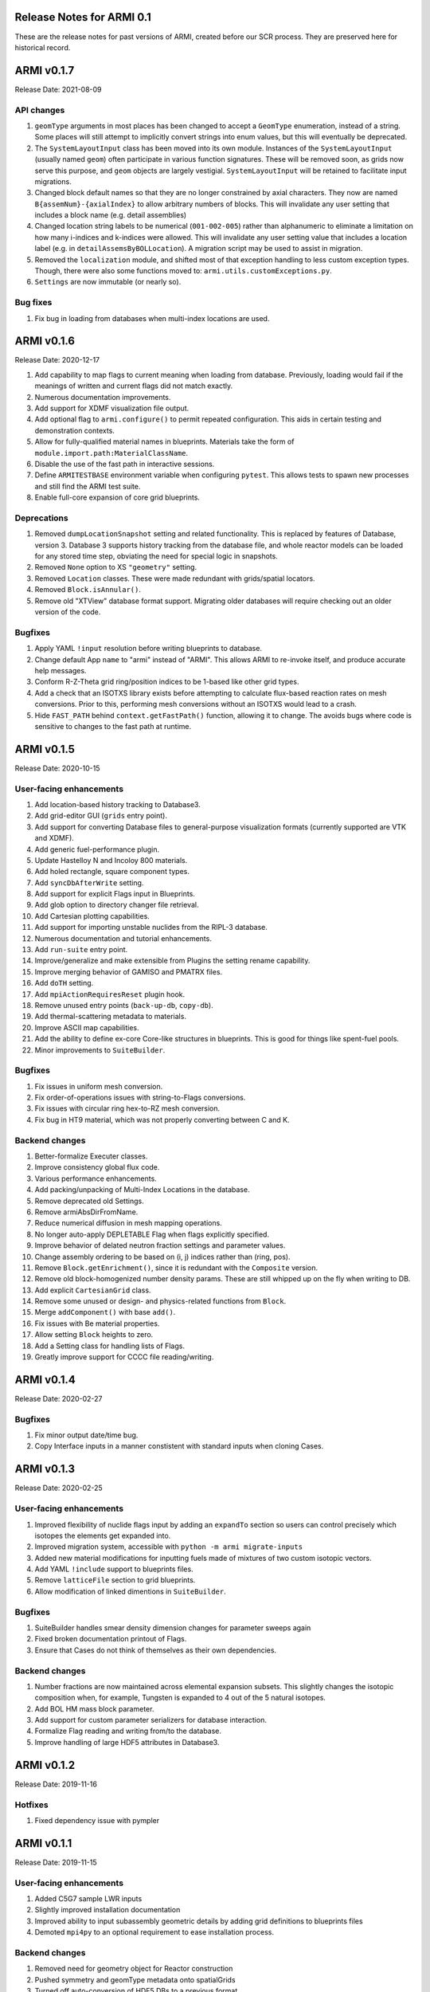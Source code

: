 Release Notes for ARMI 0.1
==========================

These are the release notes for past versions of ARMI, created before our SCR process. They are preserved here for historical record.


ARMI v0.1.7
===========
Release Date: 2021-08-09

API changes
-----------

#. ``geomType`` arguments in most places has been changed to accept a ``GeomType``
   enumeration, instead of a string. Some places will still attempt to implicitly convert
   strings into enum values, but this will eventually be deprecated.
#. The ``SystemLayoutInput`` class has been moved into its own module. Instances of the
   ``SystemLayoutInput`` (usually named ``geom``) often participate in various function
   signatures. These will be removed soon, as grids now serve this purpose, and ``geom``
   objects are largely vestigial. ``SystemLayoutInput`` will be retained to facilitate
   input migrations.
#. Changed block default names so that they are no longer constrained by axial characters.
   They now are named ``B{assemNum}-{axialIndex}`` to allow arbitrary numbers of blocks. This
   will invalidate any user setting that includes a block name (e.g. detail assemblies)
#. Changed location string labels to be numerical (``001-002-005``) rather than alphanumeric
   to eliminate a limitation on how many i-indices and k-indices were allowed. This will
   invalidate any user setting value that includes a location label (e.g. in
   ``detailAssemsByBOLLocation``). A migration script may be used to assist in migration.
#. Removed the ``localization`` module, and shifted most of that exception handling to less
   custom exception types. Though, there were also some functions moved to:
   ``armi.utils.customExceptions.py``.
#. ``Settings`` are now immutable (or nearly so).

Bug fixes
---------

#. Fix bug in loading from databases when multi-index locations are used.


ARMI v0.1.6
===========
Release Date: 2020-12-17

#. Add capability to map flags to current meaning when loading from database.
   Previously, loading would fail if the meanings of written and current flags did not
   match exactly.
#. Numerous documentation improvements.
#. Add support for XDMF visualization file output.
#. Add optional flag to ``armi.configure()`` to permit repeated configuration. This aids
   in certain testing and demonstration contexts.
#. Allow for fully-qualified material names in blueprints. Materials take the form of
   ``module.import.path:MaterialClassName``.
#. Disable the use of the fast path in interactive sessions.
#. Define ``ARMITESTBASE`` environment variable when configuring ``pytest``. This allows
   tests to spawn new processes and still find the ARMI test suite.
#. Enable full-core expansion of core grid blueprints.

Deprecations
------------

#. Removed ``dumpLocationSnapshot`` setting and related functionality. This is replaced
   by features of Database, version 3. Database 3 supports history tracking from the
   database file, and whole reactor models can be loaded for any stored time step,
   obviating the need for special logic in snapshots.
#. Removed ``None`` option to XS ``"geometry"`` setting.
#. Removed ``Location`` classes. These were made redundant with grids/spatial locators.
#. Removed ``Block.isAnnular()``.
#. Remove old "XTView" database format support. Migrating older databases will require
   checking out an older version of the code.

Bugfixes
--------

#. Apply YAML ``!input`` resolution before writing blueprints to database.
#. Change default App ``name`` to "armi" instead of "ARMI". This allows ARMI to re-invoke
   itself, and produce accurate help messages.
#. Conform R-Z-Theta grid ring/position indices to be 1-based like other grid types.
#. Add a check that an ISOTXS library exists before attempting to calculate flux-based
   reaction rates on mesh conversions. Prior to this, performing mesh conversions without
   an ISOTXS would lead to a crash.
#. Hide ``FAST_PATH`` behind ``context.getFastPath()`` function, allowing it to change.
   The avoids bugs where code is sensitive to changes to the fast path at runtime.



ARMI v0.1.5
===========
Release Date: 2020-10-15

User-facing enhancements
------------------------
#. Add location-based history tracking to Database3.
#. Add grid-editor GUI (``grids`` entry point).
#. Add support for converting Database files to general-purpose visualization formats
   (currently supported are VTK and XDMF).
#. Add generic fuel-performance plugin.
#. Update Hastelloy N and Incoloy 800 materials.
#. Add holed rectangle, square component types.
#. Add ``syncDbAfterWrite`` setting.
#. Add support for explicit Flags input in Blueprints.
#. Add glob option to directory changer file retrieval.
#. Add Cartesian plotting capabilities.
#. Add support for importing unstable nuclides from the RIPL-3 database.
#. Numerous documentation and tutorial enhancements.
#. Add ``run-suite`` entry point.
#. Improve/generalize and make extensible from Plugins the setting rename capability.
#. Improve merging behavior of GAMISO and PMATRX files.
#. Add ``doTH`` setting.
#. Add ``mpiActionRequiresReset`` plugin hook.
#. Remove unused entry points (``back-up-db``, ``copy-db``).
#. Add thermal-scattering metadata to materials.
#. Improve ASCII map capabilities.
#. Add the ability to define ex-core Core-like structures in blueprints. This is good for
   things like spent-fuel pools.
#. Minor improvements to ``SuiteBuilder``.

Bugfixes
--------
#. Fix issues in uniform mesh conversion.
#. Fix order-of-operations issues with string-to-Flags conversions.
#. Fix issues with circular ring hex-to-RZ mesh conversion.
#. Fix bug in HT9 material, which was not properly converting between C and K.

Backend changes
---------------
#. Better-formalize Executer classes.
#. Improve consistency global flux code.
#. Various performance enhancements.
#. Add packing/unpacking of Multi-Index Locations in the database.
#. Remove deprecated old Settings.
#. Remove armiAbsDirFromName.
#. Reduce numerical diffusion in mesh mapping operations.
#. No longer auto-apply DEPLETABLE Flag when flags explicitly specified.
#. Improve behavior of delated neutron fraction settings and parameter values.
#. Change assembly ordering to be based on (i, j) indices rather than (ring, pos).
#. Remove ``Block.getEnrichment()``, since it is redundant with the ``Composite``
   version.
#. Remove old block-homogenized number density params. These are still whipped up on the
   fly when writing to DB.
#. Add explicit ``CartesianGrid`` class.
#. Remove some unused or design- and physics-related functions from ``Block``.
#. Merge ``addComponent()`` with base ``add()``.
#. Fix issues with Be material properties.
#. Allow setting ``Block`` heights to zero.
#. Add a Setting class for handling lists of Flags.
#. Greatly improve support for CCCC file reading/writing.

ARMI v0.1.4
===========
Release Date: 2020-02-27

Bugfixes
--------
#. Fix minor output date/time bug.
#. Copy Interface inputs in a manner constistent with standard inputs when cloning Cases.

ARMI v0.1.3
===========
Release Date: 2020-02-25

User-facing enhancements
------------------------
#. Improved flexibility of nuclide flags input by adding an ``expandTo`` section so
   users can control precisely which isotopes the elements get expanded into.
#. Improved migration system, accessible with ``python -m armi migrate-inputs``
#. Added new material modifications for inputting fuels made of mixtures of two custom
   isotopic vectors.
#. Add YAML ``!include`` support to blueprints files.
#. Remove ``latticeFile`` section to grid blueprints.
#. Allow modification of linked dimentions in ``SuiteBuilder``.

Bugfixes
--------
#. SuiteBuilder handles smear density dimension changes for parameter sweeps again
#. Fixed broken documentation printout of Flags.
#. Ensure that Cases do not think of themselves as their own dependencies.

Backend changes
---------------
#. Number fractions are now maintained across elemental expansion subsets. This slightly
   changes the isotopic composition when, for example, Tungsten is expanded to 4 out of
   the 5 natural isotopes.
#. Add BOL HM mass block parameter.
#. Add support for custom parameter serializers for database interaction.
#. Formalize Flag reading and writing from/to the database.
#. Improve handling of large HDF5 attributes in Database3.

ARMI v0.1.2
===========
Release Date: 2019-11-16

Hotfixes
--------
#. Fixed dependency issue with pympler


ARMI v0.1.1
===========
Release Date: 2019-11-15

User-facing enhancements
------------------------
#. Added C5G7 sample LWR inputs
#. Slightly improved installation documentation
#. Improved ability to input subassembly geometric details by adding
   grid definitions to blueprints files
#. Demoted ``mpi4py`` to an optional requirement to ease installation
   process.

Backend changes
---------------
#. Removed need for geometry object for Reactor construction
#. Pushed symmetry and geomType metadata onto spatialGrids
#. Turned off auto-conversion of HDF5 DBs to a previous format

ARMI v0.1.0
===========
Release Date: 2019-10-31

Initial public release.


